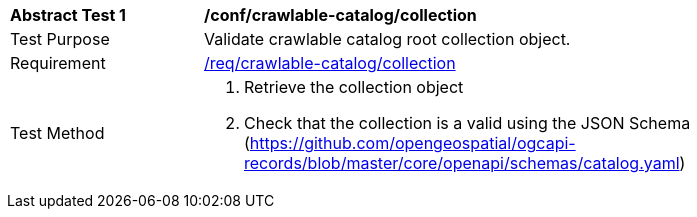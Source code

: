 [[ats_crawlable-catalog_collection]]
[width="90%",cols="2,6a"]
|===
^|*Abstract Test {counter:ats-id}* |*/conf/crawlable-catalog/collection*
^|Test Purpose |Validate crawlable catalog root collection object.
^|Requirement |<<req_crawlable-catalog_collection,/req/crawlable-catalog/collection>>
^|Test Method |. Retrieve the collection object
. Check that the collection is a valid using the JSON Schema (https://github.com/opengeospatial/ogcapi-records/blob/master/core/openapi/schemas/catalog.yaml)
|===
